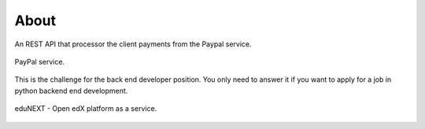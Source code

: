 About
=====

An REST API that processor the client payments from the Paypal service.

.. figure:: _static/img/paypal_logo.png
    :align: center
    :width: 50%

    PayPal service.

This is the challenge for the back end developer position. You only need 
to answer it if you want to apply for a job in python backend end development.

.. figure:: _static/img/edunext_co_logo.png
    :align: center
    :width: 50%

    eduNEXT - Open edX platform as a service.
